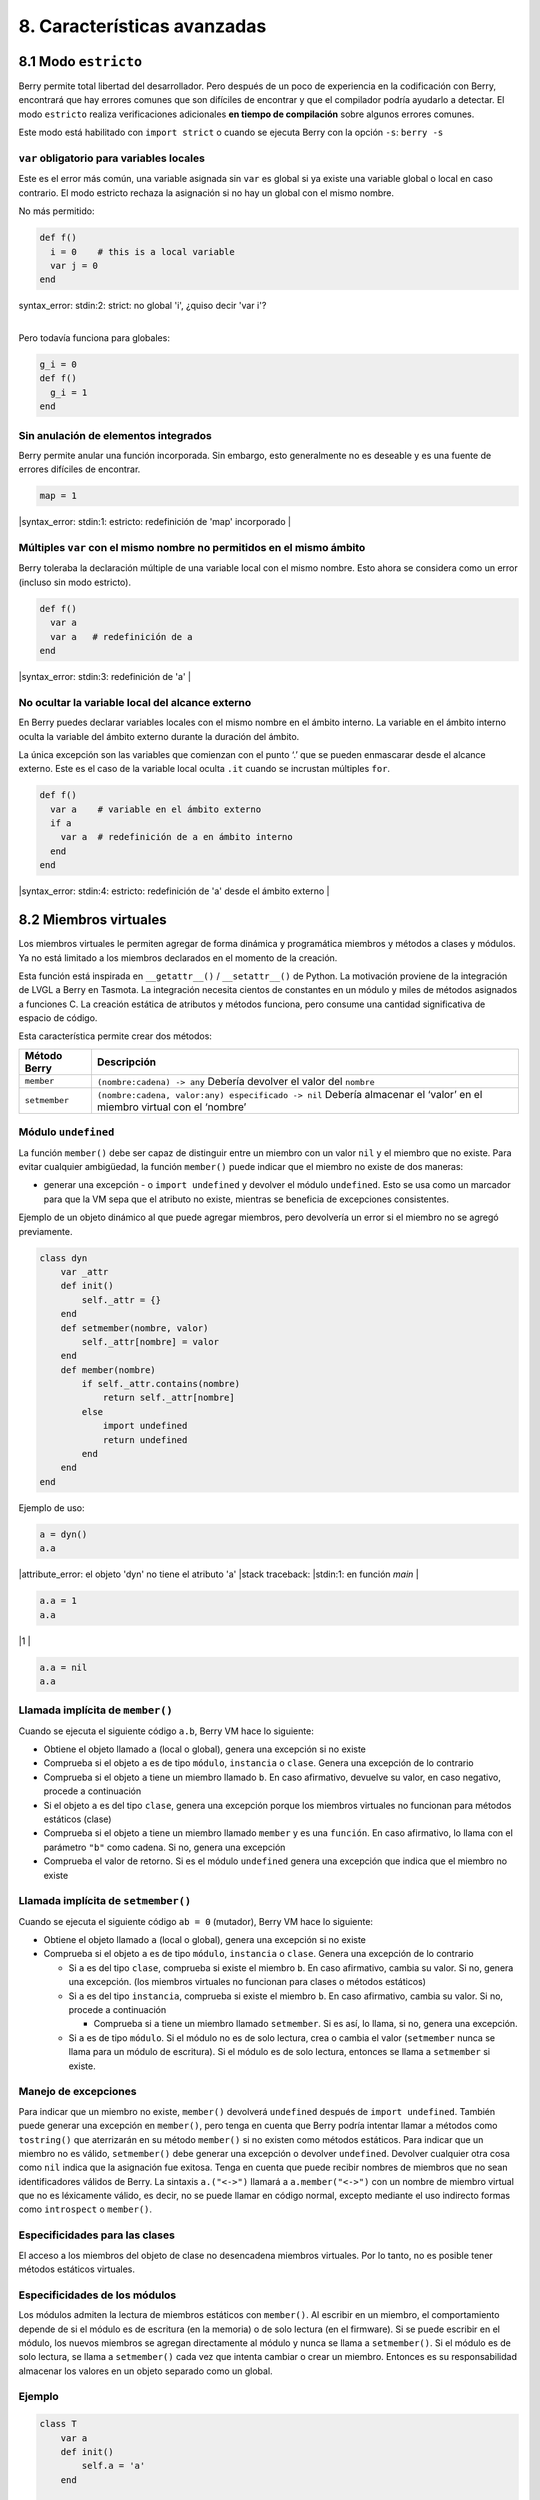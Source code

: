 8. Características avanzadas
============================

8.1 Modo ``estricto``
---------------------

Berry permite total libertad del desarrollador. Pero después de un poco
de experiencia en la codificación con Berry, encontrará que hay errores
comunes que son difíciles de encontrar y que el compilador podría
ayudarlo a detectar. El modo ``estricto`` realiza verificaciones
adicionales **en tiempo de compilación** sobre algunos errores comunes.

Este modo está habilitado con ``import strict`` o cuando se ejecuta
Berry con la opción ``-s``: ``berry -s``

``var`` obligatorio para variables locales
~~~~~~~~~~~~~~~~~~~~~~~~~~~~~~~~~~~~~~~~~~

Este es el error más común, una variable asignada sin ``var`` es global
si ya existe una variable global o local en caso contrario. El modo
estricto rechaza la asignación si no hay un global con el mismo nombre.

No más permitido:

.. code:: berry

   def f()
     i = 0    # this is a local variable
     var j = 0
   end

| syntax_error: stdin:2: strict: no global 'i', ¿quiso decir 'var i'?
|

Pero todavía funciona para globales:

.. code:: berry

   g_i = 0
   def f()
     g_i = 1
   end

Sin anulación de elementos integrados
~~~~~~~~~~~~~~~~~~~~~~~~~~~~~~~~~~~~~

Berry permite anular una función incorporada. Sin embargo, esto
generalmente no es deseable y es una fuente de errores difíciles de
encontrar.

.. code:: berry

   map = 1
   
|syntax_error: stdin:1: estricto: redefinición de 'map' incorporado
|

Múltiples ``var`` con el mismo nombre no permitidos en el mismo ámbito
~~~~~~~~~~~~~~~~~~~~~~~~~~~~~~~~~~~~~~~~~~~~~~~~~~~~~~~~~~~~~~~~~~~~~~

Berry toleraba la declaración múltiple de una variable local con el
mismo nombre. Esto ahora se considera como un error (incluso sin modo
estricto).

.. code:: berry

   def f()
     var a
     var a   # redefinición de a
   end
   
|syntax_error: stdin:3: redefinición de 'a'
|

No ocultar la variable local del alcance externo
~~~~~~~~~~~~~~~~~~~~~~~~~~~~~~~~~~~~~~~~~~~~~~~~

En Berry puedes declarar variables locales con el mismo nombre en el
ámbito interno. La variable en el ámbito interno oculta la variable del
ámbito externo durante la duración del ámbito.

La única excepción son las variables que comienzan con el punto ‘.’ que
se pueden enmascarar desde el alcance externo. Este es el caso de la
variable local oculta ``.it`` cuando se incrustan múltiples ``for``.

.. code:: berry

   def f()
     var a    # variable en el ámbito externo
     if a
       var a  # redefinición de a en ámbito interno
     end
   end
   
|syntax_error: stdin:4: estricto:  redefinición de 'a' desde el ámbito externo
|

8.2 Miembros virtuales
----------------------

Los miembros virtuales le permiten agregar de forma dinámica y
programática miembros y métodos a clases y módulos. Ya no está limitado
a los miembros declarados en el momento de la creación.

Esta función está inspirada en ``__getattr__()`` / ``__setattr__()`` de
Python. La motivación proviene de la integración de LVGL a Berry en
Tasmota. La integración necesita cientos de constantes en un módulo y
miles de métodos asignados a funciones C. La creación estática de
atributos y métodos funciona, pero consume una cantidad significativa de
espacio de código.

Esta característica permite crear dos métodos:

+--------------+----------------------------------------------------------------+
| Método Berry | Descripción                                                    |
+==============+================================================================+
| ``member``   | ``(nombre:cadena) -> any``\  Debería devolver el valor del     |
|              | ``nombre``                                                     |
+--------------+----------------------------------------------------------------+
| ``setmember``| ``(nombre:cadena, valor:any) especificado -> nil``\  Debería   |
|              | almacenar el ‘valor’ en el miembro virtual con el ‘nombre’     |
+--------------+----------------------------------------------------------------+

Módulo ``undefined``
~~~~~~~~~~~~~~~~~~~~

La función ``member()`` debe ser capaz de distinguir entre un miembro
con un valor ``nil`` y el miembro que no existe. Para evitar cualquier
ambigüedad, la función ``member()`` puede indicar que el miembro no
existe de dos maneras:

-  generar una excepción - o ``import undefined`` y devolver el módulo
   ``undefined``. Esto se usa como un marcador para que la VM sepa que
   el atributo no existe, mientras se beneficia de excepciones
   consistentes.

Ejemplo de un objeto dinámico al que puede agregar miembros, pero
devolvería un error si el miembro no se agregó previamente.

.. code:: berry

   class dyn
       var _attr
       def init()
           self._attr = {}
       end
       def setmember(nombre, valor)
           self._attr[nombre] = valor
       end
       def member(nombre)
           if self._attr.contains(nombre)
               return self._attr[nombre]
           else
               import undefined
               return undefined
           end
       end
   end

Ejemplo de uso:

.. code:: berry

   a = dyn()
   a.a

|attribute_error: el objeto 'dyn' no tiene el atributo 'a'
|stack traceback:
|stdin:1: en función `main`
|

.. code:: berry

   a.a = 1
   a.a
   
|1
|

.. code:: berry

   a.a = nil
   a.a

Llamada implícita de ``member()``
~~~~~~~~~~~~~~~~~~~~~~~~~~~~~~~~~

Cuando se ejecuta el siguiente código ``a.b``, Berry VM hace lo
siguiente:

-  Obtiene el objeto llamado ``a`` (local o global), genera una
   excepción si no existe
-  Comprueba si el objeto ``a`` es de tipo ``módulo``, ``instancia`` o
   ``clase``. Genera una excepción de lo contrario
-  Comprueba si el objeto ``a`` tiene un miembro llamado ``b``. En caso
   afirmativo, devuelve su valor, en caso negativo, procede a
   continuación
-  Si el objeto ``a`` es del tipo ``clase``, genera una excepción porque
   los miembros virtuales no funcionan para métodos estáticos (clase)
-  Comprueba si el objeto ``a`` tiene un miembro llamado ``member`` y es
   una ``función``. En caso afirmativo, lo llama con el parámetro
   ``"b"`` como cadena. Si no, genera una excepción
-  Comprueba el valor de retorno. Si es el módulo ``undefined`` genera
   una excepción que indica que el miembro no existe

Llamada implícita de ``setmember()``
~~~~~~~~~~~~~~~~~~~~~~~~~~~~~~~~~~~~

Cuando se ejecuta el siguiente código ``ab = 0`` (mutador), Berry VM
hace lo siguiente:

-  Obtiene el objeto llamado ``a`` (local o global), genera una
   excepción si no existe
-  Comprueba si el objeto ``a`` es de tipo ``módulo``, ``instancia`` o
   ``clase``. Genera una excepción de lo contrario

   -  Si ``a`` es del tipo ``clase``, comprueba si existe el miembro
      ``b``. En caso afirmativo, cambia su valor. Si no, genera una
      excepción. (los miembros virtuales no funcionan para clases o
      métodos estáticos)
   -  Si ``a`` es del tipo ``instancia``, comprueba si existe el miembro
      ``b``. En caso afirmativo, cambia su valor. Si no, procede a
      continuación

      -  Comprueba si ``a`` tiene un miembro llamado ``setmember``. Si
         es así, lo llama, si no, genera una excepción.

   -  Si ``a`` es de tipo ``módulo``. Si el módulo no es de solo
      lectura, crea o cambia el valor (``setmember`` nunca se llama para
      un módulo de escritura). Si el módulo es de solo lectura, entonces
      se llama a ``setmember`` si existe.

Manejo de excepciones
~~~~~~~~~~~~~~~~~~~~~

Para indicar que un miembro no existe, ``member()`` devolverá
``undefined`` después de ``import undefined``. También puede generar una
excepción en ``member()``, pero tenga en cuenta que Berry podría
intentar llamar a métodos como ``tostring()`` que aterrizarán en su
método ``member()`` si no existen como métodos estáticos. Para indicar
que un miembro no es válido, ``setmember()`` debe generar una excepción
o devolver ``undefined``. Devolver cualquier otra cosa como ``nil``
indica que la asignación fue exitosa. Tenga en cuenta que puede recibir
nombres de miembros que no sean identificadores válidos de Berry. La
sintaxis ``a.("<->")`` llamará a ``a.member("<->")`` con un nombre de
miembro virtual que no es léxicamente válido, es decir, no se puede
llamar en código normal, excepto mediante el uso indirecto formas como
``introspect`` o ``member()``.

Especificidades para las clases
~~~~~~~~~~~~~~~~~~~~~~~~~~~~~~~

El acceso a los miembros del objeto de clase no desencadena miembros
virtuales. Por lo tanto, no es posible tener métodos estáticos
virtuales.

Especificidades de los módulos
~~~~~~~~~~~~~~~~~~~~~~~~~~~~~~

Los módulos admiten la lectura de miembros estáticos con ``member()``.
Al escribir en un miembro, el comportamiento depende de si el módulo es
de escritura (en la memoria) o de solo lectura (en el firmware). Si se
puede escribir en el módulo, los nuevos miembros se agregan directamente
al módulo y nunca se llama a ``setmember()``. Si el módulo es de solo
lectura, se llama a ``setmember()`` cada vez que intenta cambiar o crear
un miembro. Entonces es su responsabilidad almacenar los valores en un
objeto separado como un global.

Ejemplo
~~~~~~~

.. code:: berry

   class T
       var a
       def init()
           self.a = 'a'
       end

       def member(nombre)
           return "miembro "+nombre
       end

       def setmember(nombre, valor)
           print("Almacenar '"+nombre+"': "+str(valor))
       end
   end
   t=T()

Ahora intentémoslo:

.. code:: berry

   t.a

|'a'
|

.. code:: berry

   t.b

|'miembro b'
|

.. code:: berry

   t.foo

|'miembro foo'
|

.. code:: berry

   t.bar = 2

|Almacenar 'bar': 2
|

Esto también funciona para los módulos:

.. code:: berry

   m = module()
   m.a = 1
   m.member = def (nombre)
       return "miembro "+nombre
   end
   m.setmember(nombre, valor)
       print("Almacenar '"+nombre+"': "+str(valor))
   end

Intentemoslo:

.. code:: berry

   m.a

|1
|

.. code:: berry

   m.b

|'miembro b'
|

.. code:: berry

   m.c = 3   # la asignación es válida por lo que no se llama a `setmember()
   m.c

|3
|

Ejemplo más avanzado:

.. code:: berry

   class A
       var i

       def member(n)
         if n == 'ii' return self.i end
         return nil     # lo hacemos explícito aquí, pero esta línea es opcional
       end

       def setmember(n, v)
         if n == 'ii' self.i = v end
       end
     end
   a=A()

   a.i      # devuelve nil
   a.ii     # i llama implícitamente `a.member("ii")`
   
| attribute_error: el objeto 'A' no tiene atributo 'ii'
| stack traceback:
| stdin:1: en función `main`
|

.. code:: berry

   # devuelve un excepción ya que el miembro es nulo (considerado inexistente)

   a.ii = 42    # llama implícitamente `a.setmember("ii", 42)`
   a.ii         # llama implícitamente `a.member("ii")` and returns `42`
   
|42
|

.. code:: berry

   a.i          #  la variable concreta también fue cambiada
   
|42
|

8.3 Cómo empaquetar un módulo
-----------------------------

Esta guía lo lleva a través de las diferentes opciones de empaquetado de
código para su reutilización utilizando la directiva de “import” de
Berry.

Comportamiento de ``import``
~~~~~~~~~~~~~~~~~~~~~~~~~~~~

Cuando se utiliza ``import <modulo> [as <nombre> ]``, suceden los
siguientes pasos:

-  Hay una caché global de todos los módulos ya importados. Si
   ``<modulo>`` ya fue importado, ``import`` devuelve el valor en caché
   ya devuelto por la primera llamada a ``import``. No se realizan otras
   acciones.
-  ``import`` busca un módulo de nombre ``<modulo>`` en el siguiente
   orden:

1. en módulos nativos incrustados en el firmware en tiempo de
   compilación
2. en el sistema de archivos, comenzando con el directorio actual, luego
   iterando en todos los directorios desde ``sys.path``: busque el
   archivo ``<nombre>``, entonces ``<nombre>.bec`` (código de bytes
   compilado), luego ``<nombre>.be``. Si ``BE_USE_SHARED_LIB`` está
   habilitado, también busca bibliotecas compartidas como
   ``<nombre>.so que`` o ``<nombre>.dll`` aunque esta opción
   generalmente no está disponible en MCU.

-  Se ejecuta el código cargado. El código debe terminar con una
   declaración ``return``. El objeto devuelto se almacena en la memoria
   caché global y se pone a disposición de la persona que llama (en el
   ámbito local o global).
-  Si el objeto devuelto es un ``módulo`` y si el módulo posee un
   miembro ``init``, entonces se toma un paso adicional. La función
   ``<modulo>.init(m)`` se llama pasando como argumento el propio objeto
   del módulo. El valor devuelto por ``init()`` reemplaza el valor en el
   caché global. Tenga en cuenta que ``init()`` se llama como máximo una
   vez durante la primera ``importación``.

Nota: una función ``init(m)`` implícita siempre está presente en todos
los módulos, incluso si no se declaró ninguno. Esta función implícita no
tiene ningún efecto.

Empaquetado de un módulo
~~~~~~~~~~~~~~~~~~~~~~~~

Aquí hay un ejemplo simple de un módulo:

Archivo ``demo_modulo.be``:

.. code:: berry

   # modulo simple
   # use `import demo_modulo`

   demo_module = module("demo_module")

   demo_modulo.foo = "bar"

   demo_modulo.decir_hola = def ()
       print("Hola Berry!")
   end

   return demo_modulo      # devuelve el módulo como salida de import

Ejemplo de uso:

.. code:: berry

   import demo_modulo

   demo_modulo
   <module: demo_modulo>

   demo_module.decir_hola()
   
|Hola Berry!
|

.. code:: berry

   demo_modulo.foo
   
|'bar'
|

.. code:: berry

   demo_modulo.foo = "baz"   # el módulo se puede escribir, aunque esto es muy desaconsejado
   demo_modulo.foo
   
|'baz'
|

Empaquetar un singleton (mónada)
~~~~~~~~~~~~~~~~~~~~~~~~~~~~~~~~

El problema de usar módulos es que no tienen variables de instancia para
realizar un seguimiento de los datos. Están diseñados esencialmente para
bibliotecas sin estado.

A continuación, encontrará una forma elegante de empaquetar una clase
única devuelta como una “declaración de importación”.

Para ello, utilizamos diferentes trucos. Primero, declaramos la clase
para el singleton como una clase interna de una función, esto evita que
se contamine el espacio de nombres global con esta clase. Es decir, la
clase no será accesible por otro código.

En segundo lugar, declaramos una función ``init()`` del módulo que crea
la clase, crea la instancia y la devuelve.

Según este esquema, ``import <modulo>`` en realidad devuelve una
instancia de una clase oculta.

Ejemplo de ``demo_monad.be``:

.. code:: berry

   # monada simple
   # use `import demo_monad`

   demo_monad = module("demo_monad")

   #  el módulo tiene un solo miembro `init()` y delega todo a la clase interna
   demo_monad.init = def (m)

       # inncer class
       class my_monad
           var i

           def init()
               self.i = 0
           end

           def say_hello()
               print("Hola Berry!")
           end
       end

       # rdevolver una sola instancia para esta clase
       return my_monad()
   end

   return demo_monad      # evuelve el módulo como la salida de importación, que eventualmente se reemplaza por el valor de retorno de 'init()'

Ejemplo:

.. code:: berry

   import demo_monad
   demo_monad
   <instance: my_monad()>     # es una instancia no un modulo

   demo_monad.say_hello()
   
|Hola Berry!
|

.. code:: berry

   demo_monad.i = 42        #  puedes usarlo como cualquier instancia
   demo_monad.i
   
|42
|

.. code:: berry

   demo_monad.j = 0         # hay una fuerte verificación de miembros en comparación con los módulos 
   
|Attribute_error: la clase 'my_monad' no puede asignarse al atributo 'j'
|stack traceback:
|stdin:1: en función `main`
|

8.4 Solidificación
------------------

La solidificación es el proceso de capturar estructuras y códigos Berry
compilados (clases, módulos, mapas, listas…) y almacenarlos en el
firmware. Reduce drásticamente el uso de la memoria, pero tiene algunas
limitaciones.

Módulo ``solidify``
~~~~~~~~~~~~~~~~~~~

La solidificación es manejada por el módulo ``solidify``. Este módulo no
está compilado por defecto debido a su tamaño (~10kB). Debe compilar con
la directiva ``#define BE_USE_SOLIDIFY_MODULE 1``.

El módulo tiene un solo miembro ``dump(x)`` que toma un solo argumento
(el objeto a solidificar) y envía a ``stdout`` el código solidificado.

De forma predeterminada, solidify agrega todas las constantes de cadena
al grupo global. En su lugar, puede generar cadenas débiles (elegibles
para la poda por parte del enlazador) estableciendo el segundo argumento
en “verdadero”.

Por defecto, ``solidify.dump`` genera el código solidificado en la
salida estándar. Puede especificar un archivo como tercer argumento. El
archivo debe estar abierto en modo de escritura y no está cerrado para
que pueda concatenar varios objetos.

``solidify.dump(object:any, [, strings_weak:bool, file_out:file]) -> nil``

Solidificación de funciones
~~~~~~~~~~~~~~~~~~~~~~~~~~~

Puede solidificar una sola función.

Ejemplo:

.. code:: berry

   def f() return "hello" end
   import solidify
   solidify.dump(f)

.. code:: c

   /********************************************************************
   ** Solidified function: f
   ********************************************************************/
   be_local_closure(f,   /* name */
     be_nested_proto(
       0,                          /* nstack */
       0,                          /* argc */
       0,                          /* varg */
       0,                          /* has upvals */
       NULL,                       /* no upvals */
       0,                          /* has sup protos */
       NULL,                       /* no sub protos */
       1,                          /* has constants */
       ( &(const bvalue[ 1]) {     /* constants */
       /* K0   */  be_nested_str(hello),
       }),
       &be_const_str_f,
       &be_const_str_solidified,
       ( &(const binstruction[ 1]) {  /* code */
         0x80060000,  //  0000  RET    1   K0
       })
     )
   );
   /*******************************************************************/

Para compilar utilizando cadenas débiles (es decir, cadenas que el
enlazador puede eliminar si el objeto no está incluido en el ejecutable
de destino), use ``solidify.dump(f, true)``:

.. code:: c

   /********************************************************************
   ** Solidified function: f
   ********************************************************************/
   be_local_closure(f,   /* name */
     be_nested_proto(
       0,                          /* nstack */
       0,                          /* argc */
       0,                          /* varg */
       0,                          /* has upvals */
       NULL,                       /* no upvals */
       0,                          /* has sup protos */
       NULL,                       /* no sub protos */
       1,                          /* has constants */
       ( &(const bvalue[ 1]) {     /* constants */
       /* K0   */  be_nested_str_weak(hello),
       }),
       be_str_weak(f),
       &be_const_str_solidified,
       ( &(const binstruction[ 1]) {  /* code */
         0x80060000,  //  0000  RET    1   K0
       })
     )
   );
   /*******************************************************************/

Solidificación de clases
~~~~~~~~~~~~~~~~~~~~~~~~

Cuando solidifica una clase, incrusta todos los subelementos. También se
agrega un código auxiliar ``C`` para crear la clase y agregarla al
ámbito global.

.. code:: berry

   class demo
         var i
         static foo = "bar"

         def init()
             self.i = 0
         end

         def say_hello()
             print("Hello Berry!")
         end
   end
   import solidify
   solidify.dump(demo)

.. code:: c

   /********************************************************************
   ** Solidified function: init
   ********************************************************************/
   be_local_closure(demo_init,   /* name */
     be_nested_proto(
       1,                          /* nstack */
       1,                          /* argc */
       2,                          /* varg */
       0,                          /* has upvals */
       NULL,                       /* no upvals */
       0,                          /* has sup protos */
       NULL,                       /* no sub protos */
       1,                          /* has constants */
       ( &(const bvalue[ 2]) {     /* constants */
       /* K0   */  be_nested_str(i),
       /* K1   */  be_const_int(0),
       }),
       &be_const_str_init,
       &be_const_str_solidified,
       ( &(const binstruction[ 2]) {  /* code */
         0x90020101,  //  0000  SETMBR R0  K0  K1
         0x80000000,  //  0001  RET    0
       })
     )
   );
   /*******************************************************************/

   /********************************************************************
   ** Solidified function: say_hello
   ********************************************************************/
   be_local_closure(demo_say_hello,   /* name */
     be_nested_proto(
       3,                          /* nstack */
       1,                          /* argc */
       2,                          /* varg */
       0,                          /* has upvals */
       NULL,                       /* no upvals */
       0,                          /* has sup protos */
       NULL,                       /* no sub protos */
       1,                          /* has constants */
       ( &(const bvalue[ 1]) {     /* constants */
       /* K0   */  be_nested_str(Hello_X20Berry_X21),
       }),
       &be_const_str_say_hello,
       &be_const_str_solidified,
       ( &(const binstruction[ 4]) {  /* code */
         0x60040001,  //  0000  GETGBL R1  G1
         0x58080000,  //  0001  LDCONST    R2  K0
         0x7C040200,  //  0002  CALL   R1  1
         0x80000000,  //  0003  RET    0
       })
     )
   );
   /*******************************************************************/

   /********************************************************************
   ** Solidified class: demo
   ********************************************************************/
   be_local_class(demo,
       1,
       NULL,
       be_nested_map(4,
       ( (struct bmapnode*) &(const bmapnode[]) {
           { be_const_key(i, -1), be_const_var(0) },
           { be_const_key(say_hello, 2), be_const_closure(demo_say_hello_closure) },
           { be_const_key(init, -1), be_const_closure(demo_init_closure) },
           { be_const_key(foo, 1), be_nested_str(bar) },
       })),
       (bstring*) &be_const_str_demo
   );
   /*******************************************************************/

   void be_load_demo_class(bvm *vm) {
       be_pushntvclass(vm, &be_class_demo);
       be_setglobal(vm, "demo");
       be_pop(vm, 1);
   }

Las subclases también son compatibles.

.. code:: berry

   class demo_sub : demo
         var j

         def init()
             super(self).init()
             self.j = 1
         end
   end
   solidify.dump(demo_sub)

.. code:: c

   /********************************************************************
   ** Solidified function: init
   ********************************************************************/
   be_local_closure(demo_sub_init,   /* name */
     be_nested_proto(
       3,                          /* nstack */
       1,                          /* argc */
       0,                          /* varg */
       0,                          /* has upvals */
       NULL,                       /* no upvals */
       0,                          /* has sup protos */
       NULL,                       /* no sub protos */
       1,                          /* has constants */
       ( &(const bvalue[ 3]) {     /* constants */
       /* K0   */  be_nested_str(init),
       /* K1   */  be_nested_str(j),
       /* K2   */  be_const_int(1),
       }),
       &be_const_str_init,
       &be_const_str_solidified,
       ( &(const binstruction[ 7]) {  /* code */
         0x60040003,  //  0000  GETGBL R1  G3
         0x5C080000,  //  0001  MOVE   R2  R0
         0x7C040200,  //  0002  CALL   R1  1
         0x8C040300,  //  0003  GETMET R1  R1  K0
         0x7C040200,  //  0004  CALL   R1  1
         0x90020302,  //  0005  SETMBR R0  K1  K2
         0x80000000,  //  0006  RET    0
       })
     )
   );
   /*******************************************************************/

   /********************************************************************
   ** Solidified class: demo_sub
   ********************************************************************/
   extern const bclass be_class_demo;
   be_local_class(demo_sub,
       1,
       &be_class_demo,
       be_nested_map(2,
       ( (struct bmapnode*) &(const bmapnode[]) {
           { be_const_key(init, -1), be_const_closure(demo_sub_init_closure) },
           { be_const_key(j, 0), be_const_var(0) },
       })),
       be_str_literal("demo_sub")
   );
   /*******************************************************************/

   void be_load_demo_sub_class(bvm *vm) {
       be_pushntvclass(vm, &be_class_demo_sub);
       be_setglobal(vm, "demo_sub");
       be_pop(vm, 1);
   }

Solidificación de módulos
~~~~~~~~~~~~~~~~~~~~~~~~~

Cuando solidifica un módulo, incrusta todos los subelementos. También
funciona con listas o mapas incrustados.

.. code:: berry

   def say_hello() print("Hello Berry!") end
   m = module("demo_module")
   m.i = 0
   m.s = "foo"
   m.f = say_hello
   m.l = [0,1,"a"]
   m.m = {"a":"b", "2":3}
   import solidify
   solidify.dump(m)

.. code:: c

   /********************************************************************
   ** Solidified function: say_hello
   ********************************************************************/
   be_local_closure(demo_module_say_hello,   /* name */
     be_nested_proto(
       2,                          /* nstack */
       0,                          /* argc */
       0,                          /* varg */
       0,                          /* has upvals */
       NULL,                       /* no upvals */
       0,                          /* has sup protos */
       NULL,                       /* no sub protos */
       1,                          /* has constants */
       ( &(const bvalue[ 1]) {     /* constants */
       /* K0   */  be_nested_str(Hello_X20Berry_X21),
       }),
       &be_const_str_say_hello,
       &be_const_str_solidified,
       ( &(const binstruction[ 4]) {  /* code */
         0x60000001,  //  0000  GETGBL R0  G1
         0x58040000,  //  0001  LDCONST    R1  K0
         0x7C000200,  //  0002  CALL   R0  1
         0x80000000,  //  0003  RET    0
       })
     )
   );
   /*******************************************************************/

   /********************************************************************
   ** Solidified module: demo_module
   ********************************************************************/
   be_local_module(demo_module,
       "demo_module",
       be_nested_map(5,
       ( (struct bmapnode*) &(const bmapnode[]) {
           { be_const_key(l, -1), be_const_simple_instance(be_nested_simple_instance(&be_class_list, {
           be_const_list( *     be_nested_list(3,
       ( (struct bvalue*) &(const bvalue[]) {
           be_const_int(0),
           be_const_int(1),
           be_nested_str(a),
       }))    ) } )) },
           { be_const_key(m, 3), be_const_simple_instance(be_nested_simple_instance(&be_class_map, {
           be_const_map( *     be_nested_map(2,
       ( (struct bmapnode*) &(const bmapnode[]) {
           { be_const_key(a, -1), be_nested_str(b) },
           { be_const_key(2, -1), be_const_int(3) },
       }))    ) } )) },
           { be_const_key(i, 4), be_const_int(0) },
           { be_const_key(f, -1), be_const_closure(demo_module_say_hello_closure) },
           { be_const_key(s, -1), be_nested_str(foo) },
       }))
   );
   BE_EXPORT_VARIABLE be_define_const_native_module(demo_module);
   /********************************************************************/

limitaciones de la solidificación
~~~~~~~~~~~~~~~~~~~~~~~~~~~~~~~~~

La solidificación funciona para muchos objetos: ``clase``, ``módulo``,
``funciones`` y constantes incrustadas u objetos como ``int``, ``real``,
``string``, ``list`` y ``map``.

Limitaciones:

-  Los upvals no son compatibles. No puede solidificar un cierre que
   captura upvals del alcance externo
-  La captura de variables globales requiere compilar con la opción
   ``-g`` “globales con nombre” (habilitada de forma predeterminada en
   Tasmota)
-  Las constantes de cadena están limitadas a 255 bytes, cadenas largas
   (más de 255 caracteres no son compatibles, porque nadie nunca los
   necesitó)
-  Los objetos solidificados son de solo lectura, esto tiene algunas
   consecuencias en las clases. Puede solidificar una clase con sus
   miembros estáticos cuando se crea, pero no puede solidificar una
   función que crea una clase derivada de otra clase o con miembros
   estáticos. La razón principal es que la configuración de la
   superclase o la asignación de miembros estáticos se implementa
   mediante el código mutante en la nueva clase, que no puede funcionar
   en una clase no mutante de solo lectura.
-  El código solidificado puede depender del tamaño de “int” y “real” y
   es posible que no se transfiera a través de MCU con tipos de
   diferentes tamaños. Es posible que deba volver a solidificar para
   cada objetivo.
